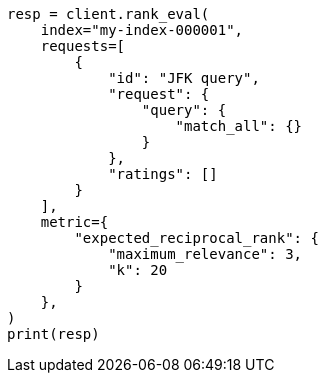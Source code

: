 // This file is autogenerated, DO NOT EDIT
// search/rank-eval.asciidoc:459

[source, python]
----
resp = client.rank_eval(
    index="my-index-000001",
    requests=[
        {
            "id": "JFK query",
            "request": {
                "query": {
                    "match_all": {}
                }
            },
            "ratings": []
        }
    ],
    metric={
        "expected_reciprocal_rank": {
            "maximum_relevance": 3,
            "k": 20
        }
    },
)
print(resp)
----
